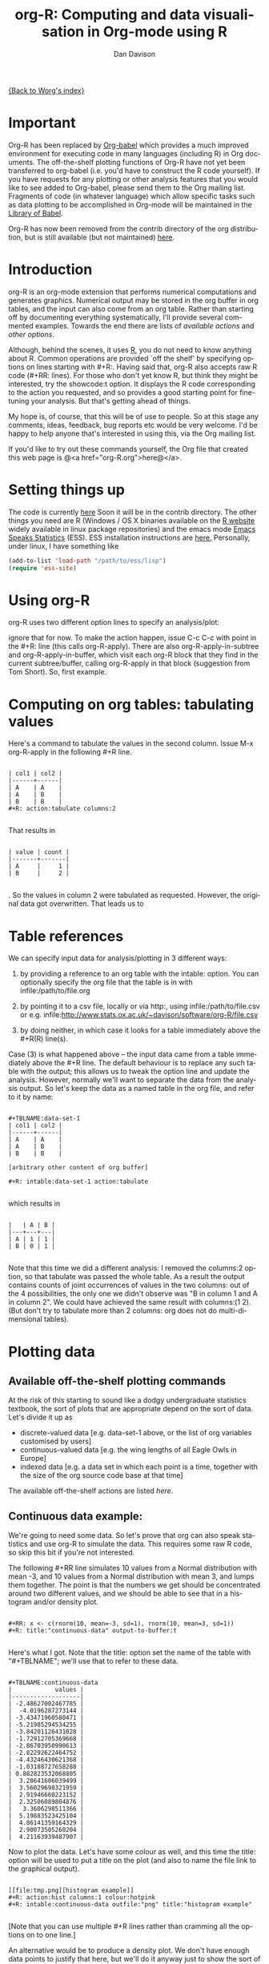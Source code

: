 #+OPTIONS:    H:3 num:nil toc:t \n:nil @:t ::t |:t ^:t -:t f:t *:t TeX:t LaTeX:t skip:nil d:(HIDE) tags:not-in-toc
#+STARTUP:    align fold nodlcheck hidestars oddeven lognotestate
#+SEQ_TODO:   TODO(t) INPROGRESS(i) WAITING(w@) | DONE(d) CANCELED(c@)
#+TAGS:       Write(w) Update(u) Fix(f) Check(c)
#+TITLE:      org-R: Computing and data visualisation in Org-mode using R
#+AUTHOR:     Dan Davison
#+EMAIL:      davison@stats.ox.ac.uk
#+LANGUAGE:   en
#+PRIORITIES: A C B
#+CATEGORY:   worg-tutorial

# #+INFOJS_OPT: view:overview

[[file:../index.org][{Back to Worg's index}]]

* Important
  Org-R has been replaced by [[file:../../org-contrib/babel/index.org][Org-babel]] which provides a much improved
  environment for executing code in many languages (including R) in
  Org documents. The off-the-shelf plotting functions of Org-R have
  not yet been transferred to org-babel (i.e. you'd have to construct
  the R code yourself). If you have requests for any plotting or other
  analysis features that you would like to see added to Org-babel,
  please send them to the Org mailing list. Fragments of code (in
  whatever language) which allow specific tasks such as data plotting
  to be accomplished in Org-mode will be maintained in the [[file:/usr/local/src/Worg/org-contrib/babel/library-of-babel.org][Library of
  Babel]].

  Org-R has now been removed from the contrib directory of the org
  distribution, but is still available (but not maintained) [[http://www.stats.ox.ac.uk/~davison/software/org-R/org-R.el][here]].

* Introduction
  org-R is an org-mode extension that performs numerical computations
  and generates graphics. Numerical output may be stored in the org
  buffer in org tables, and the input can also come from an org
  table. Rather than starting off by documenting everything
  systematically, I'll provide several commented examples. Towards the
  end there are lists of [[*Table of available actions][available actions]] and [[*Table of available options][other options]].
  
  Although, behind the scenes, it uses [[http://www.r-project.org][R]], you do not need to know
  anything about R. Common operations are provided `off the shelf' by
  specifying options on lines starting with #+R:. Having said that,
  org-R also accepts raw R code (#+RR: lines). For those who don't
  yet know R, but think they might be interested, try the showcode:t
  option. It displays the R code corresponding to the action you
  requested, and so provides a good starting point for fine-tuning
  your analysis. But that's getting ahead of things.

  My hope is, of course, that this will be of use to people. So at
  this stage any comments, ideas, feedback, bug reports etc would be
  very welcome. I'd be happy to help anyone that's interested in
  using this, via the Org mailing list.

  If you'd like to try out these commands yourself, the Org file that
  created this web page is @<a href="org-R.org">here@</a>.

* Setting things up
  The code is currently [[http://www.stats.ox.ac.uk/~davison/software/org-R/org-R.el][here]] Soon it will be in the contrib
  directory. The other things you need are R (Windows / OS X binaries
  available on the [[http://www.r-project.org][R website]] widely available in linux package
  repositories) and the emacs mode [[http://ess.r-project.org/][Emacs Speaks Statistics]] (ESS). ESS
  installation instructions are [[http://ess.r-project.org/Manual/readme.html#Installation][here.]]  Personally, under linux, I have
  something like

#+BEGIN_SRC emacs-lisp
(add-to-list 'load-path "/path/to/ess/lisp")
(require 'ess-site)
#+END_SRC

* Using org-R
  org-R uses two different option lines to specify an analysis/plot:
  #+R: and #+RR:. #+RR: is the one that accepts R code, so we'll
  ignore that for now. To make the action happen, issue C-c C-c with
  point in the #+R: line (this calls org-R-apply). There are also
  org-R-apply-in-subtree and org-R-apply-in-buffer, which visit each
  org-R block that they find in the current subtree/buffer, calling
  org-R-apply in that block (suggestion from Tom Short). So, first
  example.

* Computing on org tables: tabulating values
   Here's a command to tabulate the values in the second column. Issue
   M-x org-R-apply in the following #+R line.

#+begin_example

| col1 | col2 |
|------+------|
| A    | A    |
| A    | B    |
| B    | B    |
#+R: action:tabulate columns:2

#+end_example

  That results in

#+begin_example

| value | count |
|-------+-------|
| A     |     1 |
| B     |     2 |

#+end_example

  . So the values in column 2 were tabulated as requested. However,
  the original data got overwritten. That leads us to

* Table references
   
   We can specify input data for analysis/plotting in 3 different
   ways:
   
   1. by providing a reference to an org table with the intable:
      option. You can optionally specify the org file that the table
      is in with infile:/path/to/file.org

   2. by pointing it to a csv file, locally or via http:, using
     infile:/path/to/file.csv or e.g.
     infile:http://www.stats.ox.ac.uk/~davison/software/org-R/file.csv

   3. by doing neither, in which case it looks for a table immediately
     above the #+R(R) line(s).

Case (3) is what happened above -- the input data came from a table
immediately above the #+R line. The default behaviour is to replace
any such table with the output; this allows us to tweak the option
line and update the analysis. However, normally we'll want to separate
the data from the analysis output. So let's keep the data as a named
table in the org file, and refer to it by name:

#+begin_example

#+TBLNAME:data-set-1
| col1 | col2 |
|------+------|
| A    | A    |
| A    | B    |
| B    | B    |

[arbitrary other content of org buffer]

#+R: intable:data-set-1 action:tabulate

#+end_example

which results in

#+begin_example

|   | A | B |
|---+---+---|
| A | 1 | 1 |
| B | 0 | 1 |

#+end_example

Note that this time we did a different analysis: I removed the
columns:2 option, so that tabulate was passed the whole table. As a
result the output contains counts of joint occurrences of values in
the two columns: out of the 4 possibilities, the only one we didn't
observe was "B in column 1 and A in column 2". We could have achieved
the same result with columns:(1 2). (But don't try to tabulate more
than 2 columns: org does not do multi-dimensional tables).

* Plotting data
** Available off-the-shelf plotting commands
  At the risk of this starting to sound like a dodgy undergraduate
  statistics textbook, the sort of plots that are appropriate depend
  on the sort of data. Let's divide it up as

 - discrete-valued data
    [e.g. data-set-1 above, or the list of org variables customised by users]
 - continuous-valued data
   [e.g. the wing lengths of all Eagle Owls in Europe]
 - indexed data 
   [e.g. a data set in which each point is a time,
    together with the size of the org source code base at that time]

The available off-the-shelf actions are listed [[*Table of available actions][here]].

** Continuous data example:
    :PROPERTIES:
    :ID:       2ce0fc04-b308-4b8d-8acc-805a9e5fed7d
    :END:
    We're going to need some data. So let's prove that org can also
    speak statistics and use org-R to simulate the data. This
    requires some raw R code, so skip this bit if you're not
    interested.

    The following #+RR line simulates 10 values from a Normal
    distribution with mean -3, and 10 values from a Normal
    distribution with mean 3, and lumps them together. The point is that
    the numbers we get should be concentrated around two different
    values, and we should be able to see that in a histogram and/or
    density plot.

#+begin_example

#+RR: x <- c(rnorm(10, mean=-3, sd=1), rnorm(10, mean=3, sd=1))
#+R: title:"continuous-data" output-to-buffer:t

#+end_example

Here's what I got.  Note that the title: option set the name of the
table with "#+TBLNAME"; we'll use that to refer to these data.

#+begin_example

#+TBLNAME:continuous-data
|            values |
|-------------------|
| -2.48627002467785 |
|  -4.0196287273144 |
| -3.43471960580471 |
| -5.21985294534255 |
| -3.84201126431028 |
| -1.72912705369668 |
| -2.86703950990613 |
| -2.82292622464752 |
| -4.43246430621368 |
| -1.03188727658288 |
| 0.882823532068805 |
|  3.28641606039499 |
|  3.56029698321959 |
|  2.91946660223152 |
|  2.32506089804876 |
|   3.3606298511366 |
|  5.19883523425104 |
|  4.86141359164329 |
|  2.90073505260204 |
|  4.21163939487907 |
#+end_example    

Now to plot the data. Let's have some colour as well, and this time
the title: option will be used to put a title on the plot (and also to
name the file link to the graphical output).


#+begin_example

[[file:tmp.png][histogram example]]
#+R: action:hist columns:1 colour:hotpink 
#+R: intable:continuous-data outfile:"png" title:"histogram example"

#+end_example
[[file:../../images/org-R/histogram-example.png]]

[Note that you can use multiple #+R lines rather than cramming all
the options on to one line.]

An alternative would be to produce a density plot. We don't have
enough data points to justify that here, but we'll do it anyway just
to show the sort of plots that are produced. This time we'll specify
the output file for the png image using the output: option. (For the
histogram we used output:"png". That's a special case; it doesn't
create a file called "png" but instead uses org-attach to store the
output in the org-attach dir for this entry. Same thing for the other
available output image formats: "jpg", "jpeg", "pdf", "ps", "bmp",
"tiff")

#+begin_example

[[file:density.png][density plot example]]
#+R: action:density columns:"values" colour:chartreuse4 args:(:lwd 4)
#+R: intable:continuous-data outfile:"density.png" title:"density plot example"

#+end_example
[[file:../../images/org-R/density.png]]

There were a couple of new features there. Firstly, I referred to
column 1 using its column label, rather than with the
integer 1. Secondly, note the use of the args: option. It takes the
form of a lisp property list ("p-list"), specifying extra arguments to
pass to the R function (in this case density()). Here we used it to
set the line thickness (lwd=4).

** Discrete data example: the configuration variables survey

The raw data, as collected by Manish, are in a table called
org-variables-table, in a file called variable-popcon.org. We use the
file: option to specify the org file containing the data, and the
table: option to specify the name of the table within that file. [An
alternative be to give the entry containing the table a unique id with
org-id-get-create, refer to it with table:<uid>, and rely on the
org-id mechanism to find it.].

Now we tabulate the data. (We're not currently taking the sensible
step that Manish did of checking whether the variables were given
values different from their default).

 Rather than cluttering up this org file with all the count data,
we'll store them in a separate org file:

#+begin_example

[[file:org-variables-counts.org][org-variables-counts]]
#+R: action:tabulate columns:2 sort:t
#+R: infile:"variable-popcon.org" intable:"org-variables-table"
#+R: outfile:"org-variables-counts.org" title:"org-variables-counts"

#+end_example
[[file:org-variables-counts.org]]

We can see the top few rows of the table by using action:head

#+begin_example

| rownames(x) | value                       | count |
|-------------+-----------------------------+-------|
|           1 | org-agenda-files            |    22 |
|           2 | org-agenda-start-on-weekday |    22 |
|           3 | org-log-done                |    22 |
|           4 | org-todo-keywords           |    22 |
|           5 | org-agenda-include-diary    |    19 |
|           6 | org-hide-leading-stars      |    19 |
#+R: action:head
#+R: infile:"org-variables-counts.org" intable:"org-variables-counts" output-to-buffer:t

#+end_example

Here's a barplot of the counts. It makes it clear that over half the
org variables are customised by only one or two users.

#+begin_example

[[file:org-variables-barplot.png][org-variables barplot]]
#+R: action:barplot rownames:t columns:1 width:800 col:darkblue
#+R: args:(:names.arg "NULL")
#+R: infile:"org-variables-counts.org" intable:"org-variables-counts"
#+R: outfile:"org-variables-barplot.png" title:"org-variables barplot"

#+end_example
[[file:../../images/org-R/org-variables-barplot.png]]

*** Something more complicated: clustering org variables, and org users

     OK, let's make a bit more use of R's capabilities. We can use the
     org-variables data set to define distances between pairs of org
     users (how similar their customisations are), and distances
     between pairs of org variables (the extent to which people who
     customise one of them customise the other). Then we can use those
     distance matrices to cluster org users, and org variables.

     First, let's create a table that's restricted to variables that
     were customised by more than four users. This isn't necessary,
     but there are a lot of org-variables! This is going to require a
     bit of R code to count the variables and then subset the raw data
     accordingly:

#+begin_example

[[file:variable-popcon-restricted.org][org-variables-table]]
#+R: infile:"variable-popcon.org" intable:"org-variables-table"
#+R: outfile:"variable-popcon-restricted.org" title:"org-variables-table"
#+RR: tab <- table(x[,2])
#+RR: x <- subset(x, Variable %in% names(tab[tab > 4]))

#+end_example
[[file:variable-popcon-restricted.org][org-variables-table]]

Now let's make a table with a row for each variable, and a column for
each org user, and fill it with 1s and 0s according to whether user j
customised variable i. We can do that without writing any R code:

#+begin_example

[[file:org-variables-incidence.org][incidence-matrix]]
#+R: action:tabulate columns:(1 2) rownames:t
#+R: infile:"variable-popcon-restricted.org" intable:"org-variables-table"
#+R: outfile:"org-variables-incidence.org" title:"incidence-matrix"

#+end_example
[[file:org-variables-incidence.org][incidence-matrix]]

First we'll cluster org users. We use the R function dist to compute a
distance matrix from the incidence matrix, then hclust to run a
hierarchical clustering algorithm, and then plot to plot the results
as a dendrogram:

#+begin_example

[[file:org-users-tree.png][org-users-tree.png]]
#+RR: par(bg="gray15", fg="turquoise2")
#+RR: plot(hclust(dist(x, method="binary")), ann=FALSE)
#+R: infile:"org-variables-incidence.org" intable:"incidence-matrix" rownames:t
#+R: outfile:"org-users-tree.png" title:"org-users-tree.png"

#+end_example
[[file:../../images/org-R/org-users-tree.png]]

And to cluster org variables, we use the transpose of that incidence matrix:

#+begin_example

[[file:org-variables-tree.png][org-variables-tree.png]]
#+RR: par(bg="gray15", fg="turquoise2")
#+RR: plot(hclust(dist(t(x), method="binary")), ann=FALSE)
#+R: infile:"org-variables-incidence.org" intable:"incidence-matrix" rownames:t
#+R: outfile:"org-variables-tree.png" title:"org-variables-tree.png" width:1000

#+end_example
[[file:../../images/org-R/org-variables-tree.png]]


Please note that my main aim here was to give some examples of using
org-R, rather than to show how the org variables data should be mined
for useful information! The org-variables dendrogram does seem to have
made some sensible clusterings (e.g. the clusters of agenda-related
commands), but I'm going to leave it to others to decide whether this
exercise really served to do more than illustrate org-R. Does anyone
recognise any usage affinities between the clustered org users?

** Indexed data example
   :PROPERTIES:
   :ID:       45f39291-3abc-4d5b-96c9-3a32f77877a5
   :END:
    Let's plot the same data as Eric Schulte used in the [[../org-plot.org][org-plot tutorial]] on worg.

#+begin_example

[[file:/usr/local/src/org-etc/Worg/org-tutorials/org-R/data/45/f39291-3abc-4d5b-96c9-3a32f77877a5/org-R-output-8119M2O.png][An example from the org-plot tutorial, plotted using org-R]]
#+R: action:lines columns:((1)(2 3))
#+R: infile:"../org-plot.org"
#+R: intable:"org-plot-example-1" outfile:"png"
#+R: title:"An example from the org-plot tutorial, plotted using org-R"

#+end_example
[[file:../../images/org-R/org-plot-example-1.png]]

* Table of available options
  In addition to the action:<some-action> option (described [[*Table of available actions][here]], the
  following options are available:
|-------------------------------------------------------------------+----------------------------------------------------------------------------------------------------------------------------------------|
| *Input options*                                                   |                                                                                                                                        |
|-------------------------------------------------------------------+----------------------------------------------------------------------------------------------------------------------------------------|
| infile:/path/to/file.csv                                          | input data comes from file.csv                                                                                                         |
| infile:http://www.stats.ox.ac.uk/~davison/software/org-R/file.csv | input data comes from file.csv somewhere on the web                                                                                    |
| infile:/path/to/file.org                                          | input data comes from file.org; must also specify table with intable:<name-or-id>                                                      |
| intable:table-name                                                | input data is in table named with #+TBLNAME:table-name (in same buffer unless infile:/path/to/file.org is specified)                   |
| intable:table-id                                                  | input data is first table under entry with table-id as unique ID. Doesn't make sense with infile:/path/to/file.org                     |
| rownames:t                                                        | does first column contain row names? (default: nil). If t other column indices are as if first column not present --  this may change) |
| colnames:nil                                                      | does first row contain column names? (default: t)                                                                                      |
| columns:2 columns:(2)                                             | operate only on column 2                                                                                                               |
| columns:"wing length" columns:("wing length")                     | operate only on column named "wing length"                                                                                             |
| columns:((1)(2 3))                                                | (when plotting) plot columns 2 and 3 on y-axis against column 1 on x-axis                                                              |
| columns:(("age")("wing length" "fierceness"))                     | (when plotting) plot columns named "wing length" and "fierceness" on y-axis against "age" on x-axis                                    |
|-------------------------------------------------------------------+----------------------------------------------------------------------------------------------------------------------------------------|
| *Action options*                                                  |                                                                                                                                        |
|-------------------------------------------------------------------+----------------------------------------------------------------------------------------------------------------------------------------|
| action:some-action                                                | off-the-shelf plotting action or computation (see [[*Table of available actions][separate list]]), or any R function that makes sense (e.g. head, summary)              |
| lines:t                                                           | (when plotting) join points with lines (similar to action:lines)                                                                       |
| args:(:xlab "\"the x axis title\"" :lwd 4)                        | provide extra arguments as a p-list (note the need to quote strings if they are to appear as strings in R)                             |
|-------------------------------------------------------------------+----------------------------------------------------------------------------------------------------------------------------------------|
| *Output options*                                                  |                                                                                                                                        |
|-------------------------------------------------------------------+----------------------------------------------------------------------------------------------------------------------------------------|
| outfile:/path/to/image.png                                        | save image to file and insert link into org buffer (also: .pdf, .ps, .jpg, .jpeg, .bmp, .tiff)                                         |
| outfile:png                                                       | save image to file in org-attach directory and insert link                                                                             |
| outfile:/path/to/file.csv                                         | would make sense but not implemented yet                                                                                               |
| height:1000                                                       | set height of graphical output in (pixels for png, jpeg, bmp, tiff; default 480) / (inches for pdf, ps; default 7)                     |
| width:1000                                                        | set width of graphical output in pixels (default 480 for png)                                                                          |
| title:"title of table/plot"                                       | title to be used in plot, and as #+TBLNAME of table output, and as name of link to output                                              |
| colour:hotpink col:hotpink color:hotpink                          | main colour for plot (i.e. `col' argument in R, enter colors() at R prompt for list of available colours.)                             |
| sort:t                                                            | with action:tabulate, sort in decreasing count order (default is alphabetical on names)                                                |
| output-to-buffer:t                                                | force numerical output to org buffer (shouldn't be necessary)                                                                          |
| inline:t                                                          | don't name links to output (so that graphics are inline when exported to HTML)                                                         |
|-------------------------------------------------------------------+----------------------------------------------------------------------------------------------------------------------------------------|
| *Misc options*                                                    |                                                                                                                                        |
|-------------------------------------------------------------------+----------------------------------------------------------------------------------------------------------------------------------------|
| showcode:t                                                        | Display a buffer containing the R code that was generated to do what was requested.                                                    |
  
* Table of available actions
# <<action list>>
To specify an action from the following list, use e.g. action:hist on
the #+R line.

| *Actions that generate numerical output* |                                                                                                         |
|------------------------------------------+---------------------------------------------------------------------------------------------------------|
| tabulate                                 | count occurrences of distinct input values. Input data should be discrete. This is function table in R. |
| summary                                  | summarise data in columns (minimum, 1st quartile, median, mean, 3rd quartile, max)                      |
| head                                     | show first 6 rows of a larger table                                                                     |
| transpose                                | transpose a table                                                                                       |
|                                          |                                                                                                         |
| *Actions that generate graphical output* |                                                                                                         |
|------------------------------------------+---------------------------------------------------------------------------------------------------------|
|                                          |                                                                                                         |
| *Discrete data*                          |                                                                                                         |
| barplot                                  | produces 'side-by-side' bar plots if multiple columns selected                                          |
|                                          |                                                                                                         |
| *Indexed data*                           |                                                                                                         |
| plot                                     | if only 1 column selected, index is automatic: 1,2,...                                                  |
| lines                                    | same as plot                                                                                            |
| points                                   | same as plot but don't join points with lines                                                           |
|                                          |                                                                                                         |
| *Continuous data*                        |                                                                                                         |
| hist                                     | histogram                                                                                               |
| density                                  | like a smoothed histogram (i.e. a curve)                                                                |
|                                          |                                                                                                         |
| *Grid of values*                         |                                                                                                         |
| image                                    | a grid image, with cells coloured according to their numerical values                                   |


Apart from tabulate, the action: names are the same as the names of
the R functions which implement them. `tabulate' is really called
`table' in R.

  Note that, in addition to the actions listed below, you can also use
action:R-function, where "R-function" is the name of any existing R
function. The function must be able to take a data frame as its first
argument, and must not *require* any further arguments (i.e. any
further arguyments must have suitable default values). Any numerical
output will be sent to the org buffer (use output-to-buffer:t to force
this, although if that is necessary then that is a bug).

* More detailed description of org-R
  My aim with org-R is to provide a fairly general facility for using
   R with Org. The #+R lines and #+RR lines together specify an R
   function, which may take numerical input, and may generate
   graphical output, or numerical output, or both.

If any input data have been specified, then the R function receives
   those data as its first argument. The input data may come from an
   Org table, or from a csv spreadsheet file. In either case they are
   tabular (1- or 2-dimensional). The input data are passed to the
   function as an R data frame (a table-like structure in which
   different columns may contain different types of data -- numeric,
   character, etc). Inside the R function, that data frame is called
   'x'. 'x' is also the return value of the R function. Therefore the
   numerical output of org-R is determined by the modifications to the
   variable x that are made inside the function (any graphical output
   is a side effect.)

It's worth noting that one mode of using org-R would be to write your
own code in a separate file, and use the source() function on a #+RR
line to evaluate the code in that file.

Numerical output of the function should also be tabular, and may be
   received by the Org buffer as an Org table, or sent to file in Org
   table or csv format. R deals transparently with multi-dimensional
   arrays, but Org table and csv format do not.

Unless an output file has been specified, graphical output will be
displayed on screen.

* Getting help with R
  - Bring up an R prompt with R at a shell prompt, or M-x R in emacs (if you have installed ESS)
  - Enter ?function.name for help on function `function.name'
  - Enter RSiteSearch("words") for online help matching "words"
  - Enter ?par to see the full list of graphical parameters
  - Follow the Documentation link on the left hand side of the R
    website for "An Introduction to R", and other more technical manuals.
* Brief advert for R
  Seeing as this has made use of R, I'll briefly say my bit on it for
  those who are unfamiliar.
  1. It's good for simple numerical work, as well as having
     implementations of a a very large range of more sophisticated
     mathematical and statistical procedures.
  2. It's good for producing graphics quickly, and for fine tuning
     every last detail of the graphics for publication.
  3. It's a syntactically reasonable, user-friendly, interpreted
     programming language, that is often used interactively (it comes
     with its own shell/command-line environment, and runs within
     emacs using ESS).
  4. It's a good language for a functional style of programming (in
     fact I'd say that's how it should be used), which might well
     appeal to elisp programmers. For example, you want to construct
     an arbitrarily nested data structure, then pass some function
     over the tips, returning a data structure of the same shape as
     the input? No problem ([[http://stat.ethz.ch/R-manual/R-patched/library/base/html/rapply.html][rapply]]).
  5. There's a *lot* of add-on packages for it (CRAN link on left hand
     side of [[http://www.r-project.org/][website]].).
  6. How many programming languages will get [[http://www.nytimes.com/2009/01/07/technology/business-computing/07program.html][their own article]] in the
     New York Times this year?

     
